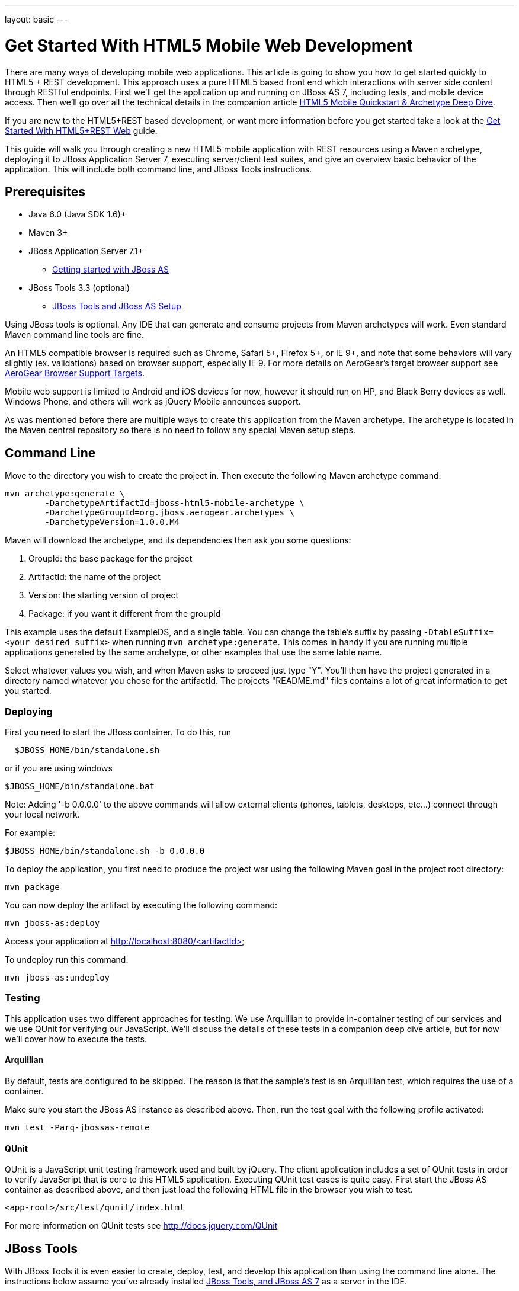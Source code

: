 ---
layout: basic
---

Get Started With HTML5 Mobile Web Development
=============================================

There are many ways of developing mobile web applications. This article is going to show you how to get started quickly to HTML5 + REST development.  This approach uses a pure HTML5 based front end which interactions with server side content through RESTful endpoints.  First we'll get the application up and running on JBoss AS 7, including tests, and mobile device access.  Then we'll go over all the technical details in the companion article link:HTML5QuickstartArchetypeDeepDive.html[HTML5 Mobile Quickstart & Archetype Deep Dive].

If you are new to the HTML5+REST based development, or want more information before you get started take a look at the link:HTML5RESTApps.html[Get Started With HTML5+REST Web] guide.

This guide will walk you through creating a new HTML5 mobile application with REST resources using a Maven archetype, deploying it to JBoss Application Server 7, executing server/client test suites, and give an overview basic behavior of the application.  This will include both command line, and JBoss Tools instructions.

Prerequisites
-------------

* Java 6.0 (Java SDK 1.6)+
* Maven 3+
* JBoss Application Server 7.1+
** link:https://docs.jboss.org/author/display/AS7/Getting+Started+Developing+Applications+Guide#GettingStartedDevelopingApplicationsGuide-GettingstartedwithJBossAS[Getting started with JBoss AS]
* JBoss Tools 3.3 (optional)
** link:https://docs.jboss.org/author/display/AS71/Starting+JBoss+AS+from+Eclipse+with+JBoss+Tools[JBoss Tools and JBoss AS Setup]

Using JBoss tools is optional.  Any IDE that can generate and consume projects from Maven archetypes will work.  Even standard Maven command line tools are fine.

An HTML5 compatible browser is required such as Chrome, Safari 5+, Firefox 5+, or IE 9+, and note that some behaviors will vary slightly (ex. validations) based on browser support, especially IE 9.  For more details on AeroGear's target browser support see link:AeroGearBrowserSupportTargets.html[AeroGear Browser Support Targets].

Mobile web support is limited to Android and iOS devices for now, however it should run on HP, and Black Berry devices as well.  Windows Phone, and others will work as jQuery Mobile announces support.

As was mentioned before there are multiple ways to create this application from the Maven archetype.  The archetype is located in the Maven central repository so there is no need to follow any special Maven setup steps.

Command Line
------------

Move to the directory you wish to create the project in.  Then execute the following Maven archetype command:

[source,bash]
----
mvn archetype:generate \
        -DarchetypeArtifactId=jboss-html5-mobile-archetype \
        -DarchetypeGroupId=org.jboss.aerogear.archetypes \
        -DarchetypeVersion=1.0.0.M4
----

Maven will download the archetype, and its dependencies then ask you some questions:

. GroupId: the base package for the project
. ArtifactId: the name of the project
. Version: the starting version of project
. Package: if you want it different from the groupId

This example uses the default ExampleDS, and a single table. You can change the table's suffix by passing `-DtableSuffix=<your desired suffix>` when running `mvn archetype:generate`. This comes in handy if you are running multiple applications generated by the same archetype, or other examples that use the same table name.

Select whatever values you wish, and when Maven asks to proceed just type "Y".  You'll then have the project generated in a directory named whatever you chose for the artifactId.  The projects "README.md" files contains a lot of great information to get you started.

Deploying
~~~~~~~~~

First you need to start the JBoss container. To do this, run

[source,bash]
----
  $JBOSS_HOME/bin/standalone.sh
----

or if you are using windows

[source,bash]
----
$JBOSS_HOME/bin/standalone.bat
----

Note: Adding '-b 0.0.0.0' to the above commands will allow external clients (phones, tablets, desktops, etc...) connect through your local network.

For example:

[source,bash]
----
$JBOSS_HOME/bin/standalone.sh -b 0.0.0.0 
----

To deploy the application, you first need to produce the project war using the following Maven goal in the project root directory:

[source,bash]
----
mvn package
----

You can now deploy the artifact by executing the following command:

[source,bash]
----
mvn jboss-as:deploy
----

Access your application at http://localhost:8080/<artifactId>

To undeploy run this command:

[source,bash]
----
mvn jboss-as:undeploy
----

Testing
~~~~~~~
This application uses two different approaches for testing.  We use Arquillian to provide in-container testing of our services and we use QUnit for verifying our JavaScript.  We'll discuss the details of these tests in a companion deep dive article, but for now we'll cover how to execute the tests.

Arquillian
^^^^^^^^^^
By default, tests are configured to be skipped. The reason is that the sample's test is an Arquillian test, which requires the use of a container.

Make sure you start the JBoss AS instance as described above. Then, run the test goal with the following profile activated:

[source,bash]
----
mvn test -Parq-jbossas-remote
----

QUnit
^^^^^
QUnit is a JavaScript unit testing framework used and built by jQuery.  The client application includes a set of QUnit tests in order to verify JavaScript that is core to this HTML5 application.  Executing QUnit test cases is quite easy.  First start the JBoss AS container as described above, and then just load the following HTML file in the browser you wish to test.

[source,bash]
----
<app-root>/src/test/qunit/index.html
----

For more information on QUnit tests see http://docs.jquery.com/QUnit

JBoss Tools
-----------

With JBoss Tools it is even easier to create, deploy, test, and develop this application than using the command line alone.  The instructions below assume you've already installed link:https://docs.jboss.org/author/display/AS71/Starting+JBoss+AS+from+Eclipse+with+JBoss+Tools[JBoss Tools, and JBoss AS 7] as a server in the IDE.

Starting with JBoss Tools 3.3 there is a new splash screen called JBoss Central.  This gives you quick access to loads of JBoss quickstarts, tutorials, news, and more.

image::img/jboss_central.png[JBoss Central in JBoss Developer Studio]

We are going to select the HTML5 Project link which is tied to this archetype.  Following the wizard below enter the project name, package, target runtimes, etc... then click the Next button.

image::img/html5_wiz_01.png[HTML5 Project Wizard]

The next page should be pre-populated with values from the previous screen, and you can update if needed.  When you are all set click the Finish button.

image::img/html5_wiz_02.png[HTML5 Project Wizard]

JBoss Tools will then create the application and import it as a new project in your workspace!

Deploying
~~~~~~~~~

Getting the application deployed to JBoss AS7 is snap.  Assuming you followed the JBoss AS7 setup instructions above you should have a server tab that looks like this:

image::img/71server.png[JBoss Tools Server]

Right click on the "JBoss 7.1 Runtime Server" and select "Add and Remove...".  You should see the following screen:

image::img/addremoveserver.png[Adding a project to a JBoss AS server]

Using this wizard select your application on the left and choose to add it to the right.  Click the Finished button when ready.

You can then start, stop, republish, and debug your application right from here:

image::img/startserver.png[Starting the JBoss AS server]

Go ahead and start the server, and when completed (super fast because it's JBoss AS7) you can access your application at:

[source,xml]
----
http://localhost:8080/<artifactId>
----

Testing
~~~~~~~

For our application we'll use Arquillian for testing services in-container, and QUnit for verifying our client code.  We'll discuss the details of these tests in a companion deep dive article, but for now we'll cover how to execute the tests.

Arquilian
^^^^^^^^^
Arquillian's in-container tests can be executing like any other JUnit test in eclipse.  The only thing is that for our configuration we'll need to have our JBoss container started following the JBoss Tools instructions above.

Then navigate to MemberRegistrationTest.java as shown below:

image::img/arquillian_test_01.png[Arquillian Test]

Right click on the file, and select Run As --> JUnit Test.  The JUnit tab should appear, and the console should show you the tests being deployed and executed.  If all goes according to plan you should see something like this:

image::img/arquillian_test_02.png[Arquillian Test]

If you run into deployment trouble with the test, please be sure to check that the "arq-jbossas-remote" maven profile is active in your projects configuration.  This can be accessed by right clicking on the project and selecting Maven --> Select Maven Profiles....

QUnit
^^^^^

QUnit is a JavaScript unit testing framework used and built by jQuery.  This application includes a set of QUnit tests in order to verify JavaScript that is core to this HTML5 application.  Executing QUnit test cases is quite easy, especially in JBoss Tools.

Start the JBoss AS container as described above and then just navigate to the QUnit index.html file as shown below, right click on this and choose to Open With --> Web Browser.

image::img/qunit_01.png[QUnit Test]

Your default browser should launch, loading, and executing the QUnit tests in the process.  The browser window should look something like this:

image::img/qunit_02.png[QUnit Test]

This is showing you the results of the tests that were executed.

Application in Action
---------------------

Now that we've seen how to get this application running lets review some of the application screens, on both desktop and mobile devices.

Below is the application's main page when viewed with a desktop browser:

image::img/app_in_action_01.jpg[Application Desktop View]

You can create new members using the form, and you will see all current members in a table at the bottom of the page.  We're using jQuery to help us make JAX-RS requests to the JBoss AS7 server, handling POST and GET requests/responses, and handling errors.  We're also taking advantage of new HTML5 form and page elements to help with client side validation (Chrome, FireFox only), and more.

Looking at this same page from an iPhone or Android device results is something quite different:

image::img/app_in_action_02.jpg[Application Mobile View]

Here we're using jQuery Mobile to help us transform the same basic content into a mobile web optimized application.  In the mobile version we're creating "pages" that jQuery mobile then transitions too as we make various requests.  This application uses the same JAX-RS endpoints and resources as the desktop, allowing for reuse across clients.  Since we're also using those HTML5 form elements the iPhone will provide users with the correct keyboard based on the data type requested!

image::img/app_in_action_03.jpg[Application Mobile View]

JBoss Tools New BrowserSim
~~~~~~~~~~~~~~~~~~~~~~~~~~

New in JBoss Tools is a browser simulator that allows you to mimic different mobile browsers.  This is a great time saver for mobile web development as you can quickly check your application screens for adjustments before taking the longer steps of testing in emulators, or physical hardware.

To use the BrowserSim navigate to the index.html file, right click and choose "Open With --> BrowserSim".  A new window like the one below will popup loading your page.  You can then manipulate what browser to mimic different browsers using the "Devices" menu.

image::img/app_in_action_04.jpg[JBoss Browser Sim View]

Diving in Deeper
----------------

In this article we've shown you how to get started with your own HTML5 based application for both desktop and mobile clients on JBoss.  This is the just tip of the iceberg!  To dig deeper in the code, and inner workings of this application please following the links below:

* link:HTML5QuickstartArchetypeDeepDive.html[HTML5 Mobile Quickstart & Archetype Deep Dive]
* link:DeployingHTML5AppsToOpenShift.html[Deploying HTML5 Applications To Openshift]
* link:HTML5ToHybridWithCordova.html[Converting HTML5+REST Apps to Hybrid Apps with Apache Cordova]

You can also watch a webinar where Jay Balunas presented a version of the archetype, and discussed some of the inner workings in more detail:

+++<iframe src="http://player.vimeo.com/video/41667870" width="500" height="313" frameborder="0" webkitAllowFullScreen mozallowfullscreen allowFullScreen></iframe> <p><a href="http://vimeo.com/41667870">5 Minutes to Mobile</a> from <a href="http://vimeo.com/jbossdeveloper">JBoss Developer</a> on <a href="http://vimeo.com">Vimeo</a>.</p>+++